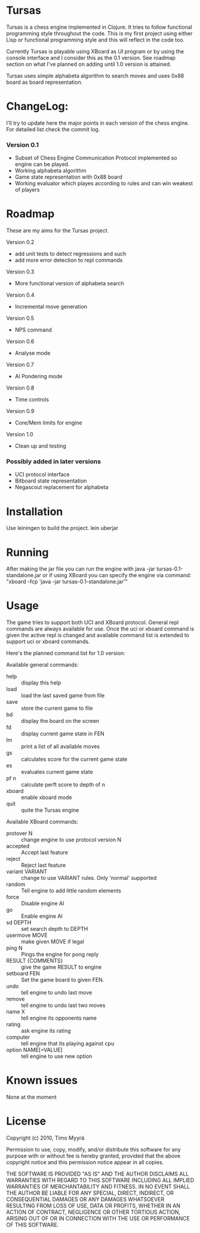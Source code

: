* Tursas

  Tursas is a chess engine implemented in Clojure. It tries to follow
  functional programming style throughout the code. This is my first project
  using either Lisp or functional programming style and this will reflect in
  the code too.

  Currently Tursas is playable using XBoard as UI program or by using the
  console interface and I consider this as the 0.1 version. See roadmap
  section on what I've planned on adding until 1.0 version is attained.

  Tursas uses simple alphabeta algorithm to search moves and uses 0x88 board
  as board representation.

* ChangeLog:

  I'll try to update here the major points in each version of the chess
  engine. For detailed list check the commit log.

*** Version 0.1
    - Subset of Chess Engine Communication Protocol implemented so engine can be played.
    - Working alphabeta algorithm
    - Game state representation with 0x88 board
    - Working evaluator which playes according to rules and can win weakest of
      players

* Roadmap

  These are my aims for the Tursas project.

  Version 0.2
    - add unit tests to detect regressions and such
    - add more error detection to repl commands

  Version 0.3
    - More functional version of alphabeta search

  Version 0.4
    - Incremental move generation

  Version 0.5
    - NPS command

  Version 0.6
    - Analyse mode

  Version 0.7
    - AI Pondering mode

  Version 0.8
    - Time controls

  Version 0.9
    - Core/Mem limits for engine

  Version 1.0
    - Clean up and testing

*** Possibly added in later versions
    - UCI protocol interface
    - Bitboard state representation
    - Negascout replacement for alphabeta

* Installation

  Use leiningen to build the project.
  lein uberjar

* Running

  After making the jar file you can run the engine with
  java -jar tursas-0.1-standalone.jar
  or if using XBoard you can specify the engine via command:
  "xboard -fcp 'java -jar tursas-0.1-standalone.jar'"

* Usage

  The game tries to support both UCI and XBoard protocol.  General repl
  commands are always available for use.  Once the uci or xboard command
  is given the active repl is changed and available command list is
  extended to support uci or xboard commands.

  Here's the planned command list for 1.0 version:

**** Available general commands:
  - help :: display this help
  - load :: load the last saved game from file
  - save :: store the current game to file
  - bd :: display the board on the screen
  - fd :: display current game state in FEN
  - lm :: print a list of all available moves
  - gs :: calculates score for the current game state
  - es :: evaluates current game state
  - pf n :: calculate perft score to depth of n
  - xboard :: enable xboard mode
  - quit :: quite the Tursas engine

**** Available XBoard commands:
  - protover N :: change engine to use protocol version N
  - accepted :: Accept last feature
  - reject :: Reject last feature
  - variant VARIANT :: change to use VARIANT rules. Only 'normal' supported
  - random :: Tell engine to add little random elements
  - force :: Disable engine AI
  - go :: Enable engine AI
  - sd DEPTH :: set search depth to DEPTH
  - usermove MOVE :: make given MOVE if legal
  - ping N :: Pings the engine for pong reply
  - RESULT {COMMENTS} :: give the game RESULT to engine
  - setboard FEN :: Set the game board to given FEN.
  - undo :: tell engine to undo last move
  - remove :: tell engine to undo last two moves
  - name X :: tell engine its opponents name
  - rating :: ask engine its rating
  - computer :: tell engine that its playing against cpu
  - option NAME[=VALUE] :: tell engine to use new option

* Known issues

  None at the moment

* License

  Copyright (c) 2010, Timo Myyrä

  Permission to use, copy, modify, and/or distribute this software for
  any purpose with or without fee is hereby granted, provided that the
  above copyright notice and this permission notice appear in all
  copies.

  THE SOFTWARE IS PROVIDED "AS IS" AND THE AUTHOR DISCLAIMS ALL
  WARRANTIES WITH REGARD TO THIS SOFTWARE INCLUDING ALL IMPLIED
  WARRANTIES OF MERCHANTABILITY AND FITNESS. IN NO EVENT SHALL THE
  AUTHOR BE LIABLE FOR ANY SPECIAL, DIRECT, INDIRECT, OR CONSEQUENTIAL
  DAMAGES OR ANY DAMAGES WHATSOEVER RESULTING FROM LOSS OF USE, DATA OR
  PROFITS, WHETHER IN AN ACTION OF CONTRACT, NEGLIGENCE OR OTHER
  TORTIOUS ACTION, ARISING OUT OF OR IN CONNECTION WITH THE USE OR
  PERFORMANCE OF THIS SOFTWARE.

